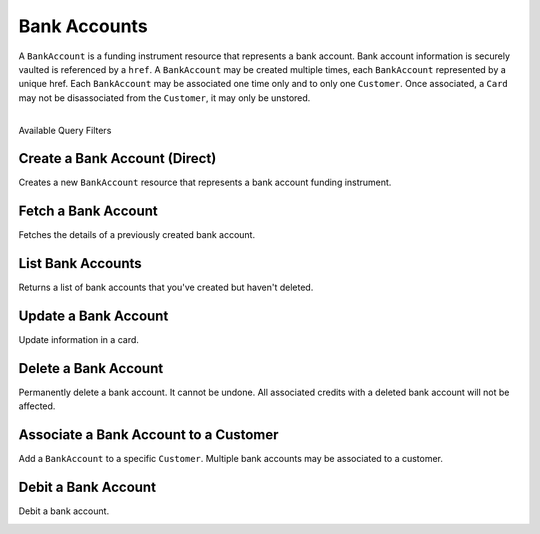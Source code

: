 Bank Accounts
=============

A ``BankAccount`` is a funding instrument resource that represents a
bank account. Bank account information is securely vaulted is
referenced by a ``href``. A ``BankAccount`` may be created multiple
times, each ``BankAccount`` represented by a unique href. Each
``BankAccount`` may be associated one time only and to only one
``Customer``. Once associated, a ``Card`` may not be disassociated
from the ``Customer``, it may only be unstored.

|

.. container:: header3

  Available Query Filters

.. cssclass:: dl-horizontal dl-params filters

  .. dcode:: query BankAccounts

.. note::
  :header_class: alert alert-tab
  :body_class: alert alert-green

  To debit a bank account you must first :ref:`verify it <bank-account-verifications>`.


Create a Bank Account (Direct)
--------------------------------

Creates a new ``BankAccount`` resource that represents a bank account funding instrument.

.. note::
  :header_class: alert alert-tab-red
  :body_class: alert alert-red
  
  `balanced.js </1.1/guides/balanced-js>`_ is required to tokenize bank accounts in production
  marketplaces. If you wish to tokenize bank accounts via the API directly, contact support
  with your use case and include details of how you plan to secure this information.

.. cssclass:: dl-horizontal dl-params

  .. dcode:: form bank_accounts.create

.. container:: code-white

  .. dcode:: scenario bank_account_create


Fetch a Bank Account
-----------------------

Fetches the details of a previously created bank account.

.. container:: method-description

    .. no request

.. container:: code-white

    .. dcode:: scenario bank_account_show


List Bank Accounts
----------------------

Returns a list of bank accounts that you've created but haven't deleted.


.. cssclass:: dl-horizontal dl-params

  ``limit``
      *optional* integer. Defaults to ``10``.

  ``offset``
      *optional* integer. Defaults to ``0``.

.. container:: code-white

    .. dcode:: scenario bank_account_list


Update a Bank Account
---------------------

Update information in a card.

.. note::
  :header_class: alert alert-tab-red
  :body_class: alert alert-red
  
  Once a bank account has been associated to a customer, it cannot be
  associated to another customer.

.. cssclass:: dl-horizontal dl-params

  .. dcode:: form bank_accounts.update

.. container:: code-white

  .. dcode:: scenario bank_account_update


Delete a Bank Account
---------------------

Permanently delete a bank account. It cannot be undone. All associated credits
with a deleted bank account will not be affected.

.. container:: method-description

   .. no request

.. container:: code-white

   .. dcode:: scenario bank_account_delete


Associate a Bank Account to a Customer
---------------------------------------

Add a ``BankAccount`` to a specific ``Customer``. Multiple bank accounts may be
associated to a customer.

.. note::
  :header_class: alert alert-tab-red
  :body_class: alert alert-red

  Once a ``BankAccount`` has been associated to a ``Customer``, it cannot be
  associated to another ``Customer``.

.. cssclass:: dl-horizontal dl-params

  .. dcode:: form bank_accounts.create

.. container:: code-white

  .. dcode:: scenario bank_account_associate_to_customer


Debit a Bank Account
---------------------

Debit a bank account.

.. note::
  :header_class: alert alert-tab-yellow
  :body_class: alert alert-yellow
  
  A bank account must be verified with micro deposits before it can be debited. See :ref:`bank-account-verifications`.

.. cssclass:: dl-horizontal dl-params

   .. dcode:: form debits.create

.. container:: code-white

   .. dcode:: scenario bank_account_debit